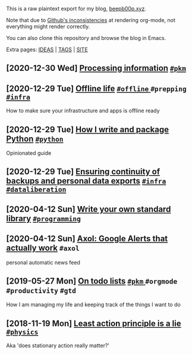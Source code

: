 This is a raw plaintext export for my blog, [[https://beepb00p.xyz][beepb00p.xyz]].

Note that due to [[https://github.com/novoid/github-orgmode-tests][Github's inconsistencies]] at rendering org-mode, not everything might render correctly.

You can also clone this repository and browse the blog in Emacs.

Extra pages: [[file:ideas.org][IDEAS]] | [[file:tags.org][TAGS]] | [[file:site.org][SITE]]
** [2020-12-30 Wed] [[file:pkm_processing.org][Processing information]]                                                             [[file:tags.org::#pkm][ =#pkm= ]]
** [2020-12-29 Tue] [[file:offline.org][Offline life]]                                                                       [[file:tags.org::#offline][ =#offline= ]] =#prepping= [[file:tags.org::#infra][ =#infra= ]]
  How to make sure your infrastructure and apps is offline ready
** [2020-12-29 Tue] [[file:how_to_python.org][How I write and package Python]]                                                     [[file:tags.org::#python][ =#python= ]]
  Opinionated guide
** [2020-12-29 Tue] [[file:backup-checker.org][Ensuring continuity of backups and personal data exports]]                           [[file:tags.org::#infra][ =#infra= ]] [[file:tags.org::#dataliberation][ =#dataliberation= ]]
** [2020-04-12 Sun] [[file:kython.org][Write your own standard library]]                                                    [[file:tags.org::#programming][ =#programming= ]]
** [2020-04-12 Sun] [[file:axol.org][Axol: Google Alerts that actually work]]                                             =#axol=
  personal automatic news feed
** [2019-05-27 Mon] [[file:pkm-todos.org][On todo lists]]                                                                      [[file:tags.org::#pkm][ =#pkm= ]] =#orgmode= =#productivity= =#gtd=
  How I am managing my life and keeping track of the things I want to do
** [2018-11-19 Mon] [[file:least-action-lie.org][Least action principle is a lie]]                                                    [[file:tags.org::#physics][ =#physics= ]]
  Aka 'does stationary action really matter?'